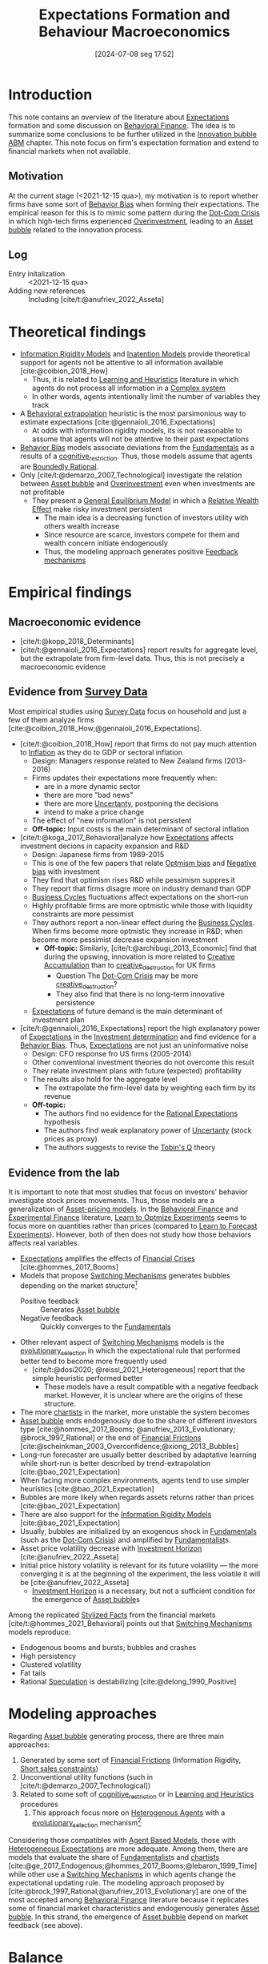 #+title:      Expectations Formation and Behaviour Macroeconomics
#+date:       [2024-07-08 seg 17:52]
#+filetags:   :meta:
#+identifier: 20240708T175224

#+BIBLIOGRAPHY: ~/Org/zotero_refs.bib

* Introduction

This note contains an overview of the literature about [[denote:20250202T121158][Expectations]] formation and some discussion on [[denote:20250202T115203][Behavioral Finance]].
The idea is to summarize some conclusions to be further utilized in the [[denote:20250202T120807][Innovation bubble ABM]] chapter.
This note focus on firm's expectation formation and extend to financial markets when not available.


** Motivation

At the current stage (<2021-12-15 qua>), my motivation is to report whether firms have some sort of [[denote:20250202T115214][Behavior Bias]] when forming their expectations.
The empirical reason for this is to mimic some pattern during the [[denote:20250203T172959][Dot-Com Crisis]] in which high-tech firms experienced [[denote:20250203T182443][Overinvestment]], leading to an [[denote:20250202T114928][Asset bubble]] related to the innovation process.


** Log

- Entry initalization :: <2021-12-15 qua>
- Adding new references :: Including [cite/t:@anufriev_2022_Asseta]


* Theoretical findings

- [[denote:20250203T175849][Information Rigidity Models]] and [[denote:20250202T113854][Inatention Models]] provide theoretical support for agents not be attentive to all information available [cite:@coibion_2018_How]
  - Thus, it is related to [[denote:20250203T180559][Learning and Heuristics]] literature in which agents do not process all information in a [[denote:20240708T111511][Complex system]]
  - In other words, agents intentionally limit the number of variables they track
- A [[denote:20250202T115151][Behavioral extrapolation]] heuristic is the most parsimonious way to estimate expectations [cite:@gennaioli_2016_Expectations]
  - At odds with information rigidity models, its is not reasonable to assume that agents will not be attentive to their past expectations
- [[denote:20250202T115214][Behavior Bias]] models associate deviations from the [[denote:20250203T173614][Fundamentals]] as a results of a [[denote:20250202T121632][cognitive_restriction]]. Thus, those models assume that agents are [[denote:20250202T115256][Boundedly Rational]].
- Only [cite/t:@demarzo_2007_Technological] investigate the relation between [[denote:20250202T114928][Asset bubble]] and [[denote:20250203T182443][Overinvestment]] even when investments are not profitable
  - They present a [[denote:20250202T121100][General Equilibrium Model]] in which a [[denote:20250202T120107][Relative Wealth Effect]] make risky investment persistent
    - The main idea is a decreasing function of investors utility with others wealth increase
    - Since resource are scarce, investors compete for them and wealth concern initiate endogenously
    - Thus, the modeling approach generates positive [[denote:20250202T121139][Feedback mechanisms]]

* Empirical findings
** Macroeconomic evidence

- [cite/t:@kopp_2018_Determinants]
- [cite/t:@gennaioli_2016_Expectations] report results for aggregate level, but the extrapolate from firm-level data. Thus, this is not precisely a macroeconomic evidence


** Evidence from [[denote:20250203T184210][Survey Data]]

Most empirical studies using [[denote:20250203T184210][Survey Data]] focus on household and just a few of them analyze firms [cite:@coibion_2018_How;@gennaioli_2016_Expectations].

- [cite/t:@coibion_2018_How] report that firms do not pay much attention to [[denote:20250202T120843][Inflation]] as they do to GDP or sectoral inflation
  - Design: Managers response related to New Zealand firms (2013-2016)
  - Firms updates their expectations more frequently when:
    - are in a more dynamic sector
    - there are more "bad news"
    - there are more [[denote:20250202T114632][Uncertanty]], postponing the decisions
    - intend to make a price change
  - The effect of "new information" is not persistent
  - *Off-topic:* Input costs is the main determinant of sectoral inflation
- [cite/t:@koga_2017_Behavioral]analyze how [[denote:20250202T121158][Expectations]] affects investment decions in capacity expansion and R&D
  - Design: Japanese firms from 1989-2015
  - This is one of the few papers that relate [[denote:20250202T120344][Optmism bias]] and [[denote:20250202T120415][Negative bias]] with investment
  - They find that optimism rises R&D while pessimism suppres it
  - They report that firms disagre more on industry demand than GDP
  - [[denote:20240708T155635][Business Cycles]] fluctuations affect expectations on the short-run
  - Highly profitable firms are more optmistic while those with liquidity constraints are more pessimist
  - They authors report a non-linear effect during the [[denote:20240708T155635][Business Cycles]]. When firms become more optmistic they increase in R&D; when become more pessimist decrease expansion investment
    - *Off-topic:* Similarly, [cite/t:@archibugi_2013_Economic] find that during the upswing, innovation is more related to [[denote:20250202T121734][Creative Accumulation]] than to [[denote:20250202T121805][creative_destruction]] for UK firms
      - Question The [[denote:20250203T172959][Dot-Com Crisis]] may be more [[denote:20250202T121805][creative_destruction]]?
      - They also find that there is no long-term innovative persistence
  - [[denote:20250202T121158][Expectations]] of future demand is the main determinant of investment plan
- [cite/t:@gennaioli_2016_Expectations] report the high explanatory power of [[denote:20250202T121158][Expectations]] in the [[denote:20250202T120625][Investment determination]] and find evidence for a [[denote:20250202T115214][Behavior Bias]]. Thus, [[denote:20250202T121158][Expectations]] are not just an uninformative noise
  - Design: CFO response fro US firms (2005-2014)
  - Other conventional investment theories do not overcome this result
  - They relate investment plans with future (expected) profitability
  - The results also hold for the aggregate level
    - The extrapolate the firm-level data by weighting each firm by its revenue
  - *Off-topic:*
    - The authors find no evidence for the [[denote:20240708T113039][Rational Expectations]] hypothesis
    - The authors find weak explanatory power of [[denote:20250202T114632][Uncertanty]] (stock prices as proxy)
    - The authors suggests to revise the [[denote:20250202T114657][Tobin's Q]] theory

** Evidence from the lab

It is important to note that most studies that focus on investors' behavior investigate stock prices movements.
Thus, those models are a generalization of [[denote:20250202T115011][Asset-pricing models]].
In the [[denote:20250202T115203][Behavioral Finance]] and [[denote:20250202T122308][Experimental Finance]] literature, [[denote:20250203T180729][Learn to Optmize Experiments]] seems to focus more on quantities rather than prices (compared to [[denote:20250203T180644][Learn to Forecast Experiments]]).
However, both of then does not study how those behaviors affects real variables.

- [[denote:20250202T121158][Expectations]] amplifies the effects of [[denote:20250203T173133][Financial Crises]] [cite:@hommes_2017_Booms]
- Models that propose [[denote:20250203T184226][Switching Mechanisms]] generates bubbles depending on the market structure[fn::These results does not depend on the experiment type ([[denote:20250203T180644][Learn to Forecast Experiments]] or [[denote:20250203T180729][Learn to Optmize Experiments]]) or to the number of participants.]
  - Positive feedback :: Generates [[denote:20250202T114928][Asset bubble]]
  - Negative feedback :: Quickly converges to the [[denote:20250203T173614][Fundamentals]]
- Other relevant aspect of [[denote:20250203T184226][Switching Mechanisms]] models is the [[denote:20250202T122209][evolutionary_selection]] in which the expectational rule that performed better tend to become more frequently used
  - [cite/t:@dosi2020; @reissl_2021_Heterogeneous] report that the simple heuristic performed better
    - These models have a result compatible with a negative feedback market. However, it is unclear where are the origins of these structure.
- The more [[denote:20250202T121539][chartists]] in the market, more unstable the system becomes
- [[denote:20250202T114928][Asset bubble]] ends endogenously due to the share of different investors type [cite:@hommes_2017_Booms; @anufriev_2013_Evolutionary; @brock_1997_Rational] or the end of [[denote:20250203T173250][Financial Frictions]] [cite:@scheinkman_2003_Overconfidence;@xiong_2013_Bubbles]
- Long-run forecaster are usually better described by adaptative learning while short-run is better described by trend-extrapolation [cite:@bao_2021_Expectation]
- When facing more complex environments, agents tend to use simpler heuristics [cite:@bao_2021_Expectation]
- Bubbles are more likely when regards assets returns rather than prices [cite:@bao_2021_Expectation]
- There are also support for the [[denote:20250203T175849][Information Rigidity Models]] [cite:@bao_2021_Expectation]
- Usually, bubbles are initialized by an exogenous shock in [[denote:20250203T173614][Fundamentals]] (such as the [[denote:20250203T172959][Dot-Com Crisis]]) and amplified by [[denote:20250203T173554][Fundamentalist]]s.
- Asset price volatility decrease with [[denote:20250202T120612][Investment Horizon]] [cite:@anufriev_2022_Asseta]
- Initial price history volatility is relevant for its future volatility --- the more converging it is at the beginning of the experiment, the less volatile it will be [cite:@anufriev_2022_Asseta]
  - [[denote:20250202T120612][Investment Horizon]] is a necessary, but not a sufficient condition for the emergence of [[denote:20250202T114928][Asset bubble]]s



Among the replicated [[denote:20240708T155703][Stylized Facts]] from the financial markets [cite/t:@hommes_2021_Behavioral] points out that [[denote:20250203T184226][Switching Mechanisms]] models reproduce:
- Endogenous booms and bursts; bubbles and crashes
- High persistency
- Clustered volatility
- Fat tails
- Rational [[denote:20250202T115838][Speculation]] is destabilizing [cite:@delong_1990_Positive]

* Modeling approaches


Regarding [[denote:20250202T114928][Asset bubble]] generating process, there are three main approaches:
1. Generated by some sort of [[denote:20250203T173250][Financial Frictions]] (Information Rigidity, [[denote:20250203T183948][Short sales constraints]])
2. Unconventional utility functions (such in [cite/t:@demarzo_2007_Technological])
3. Related to some soft of [[denote:20250202T121632][cognitive_restriction]] or in [[denote:20250203T180559][Learning and Heuristics]] procedures
   1. This approach focus more on [[denote:20250202T120908][Heterogenous Agents]] with a [[denote:20250202T122209][evolutionary_selection]] mechanism[fn::Note: [[denote:20250203T183948][Short sales constraints]] also rely on Heterogeneous Expectations [[denote:20250202T120908][Heterogenous Agents]]]

Considering those compatibles with [[denote:20250202T114248][Agent Based Models]], those with [[denote:20211215T182520][Heterogeneous Expectations]] are more adequate.
Among them, there are models that evaluate the share of [[denote:20250203T173554][Fundamentalist]]s and [[denote:20250202T121539][chartists]] [cite:@ge_2017_Endogenous;@hommes_2017_Booms;@lebaron_1999_Time] while other use a [[denote:20250203T184226][Switching Mechanisms]] in which agents change the expectational updating rule.
The modeling approach proposed by [cite:@brock_1997_Rational;@anufriev_2013_Evolutionary] are one of the most accepted among [[denote:20250202T115203][Behavioral Finance]] literature because it replicates some of financial market characteristics and endogenously generates [[denote:20250202T114928][Asset bubble]].
In this strand, the emergence of [[denote:20250202T114928][Asset bubble]] depend on market feedback (see above).

* Balance

- Expectations regarding future demand is one of the main determinants of investment
- Firms' expectations deviates persistently from [[denote:20250203T173614][Fundamentals]] and this finding is robust
  - The literature disagre with the explanations for this result
- Regarding the relation between [[denote:20250202T114928][Asset bubble]] and [[denote:20250202T121158][Expectations]], some authors highlight the relevance of [[denote:20250203T183948][Short sales constraints]] [cite:@ofek_2003_DotCom] while other emphasizes the compositions of investors type/expectational rule [cite:@anufriev_2012_Evolutionary; @brock_1997_Rational] or even the market feedback type [cite:@bao_2019_When]
- Few works relates investment decisions with long-term plans. [cite/t:@pastor_2009_Technological], for instance, connects the investment decions regarding new technologies with the rational choice to wait for implementing it due to [[denote:20250202T114632][Uncertanty]]
  - [cite/t:@anufriev_2022_Asseta] relate asset price volatility with [[denote:20250202T120612][Investment Horizon]]s and not with productivity capacity
- None of the revised studies relates expectational errors with [[denote:20250203T182443][Overinvestment]] even thought it is not profitable


** Research questions and some preliminary answers

- Do firms persistently make wrong decisions regarding the real variables? :: There is no paper which answers this specifically. What is known is that firms make mistakes persistently
  - To which variable do they pay more attention? :: Regarding real variables, possibly to those which affects its final demand or its market share
  - Is it reasonable to assume that they will mix sectoral and aggregate signals up? :: According to empirical results, it is not. Firms pay attention to aggregate variables. What may be reasonable is that there are some private information (such as its own productivity level)
    - Do they extrapolate a sectoral growth to the whole economy or the opposite? :: There is no such study, but firms seems to have a extrapolative behavior. The causal relation is not clear
    - Do firms still invest even its market-share is constant or decreasing? :: There is no such study. [cite/t:@demarzo_2007_Technological] propose an unconventional approach in which risky investment are not ruled out. This approach does not seem to take off
  - Is it reasonable to assume that firms have a long-term planning? :: There are some mixed evidence. Some studies report that expectations have short-term effects while other highlight the discontinuity of innovations. Further research is required.
    - <2022-01-13 qui> [cite/t:@anufriev_2022_Asseta] suggests that the longer [[denote:20250202T120612][Investment Horizon]], the lower the asset price volatility.
- Do autonomous investment lead the [[denote:20240708T155635][Business Cycles]] persistently? :: There is no such paper. Further research is required.
- Does the behavioral component generate [[denote:20250202T114928][Asset bubble]]? :: Yes. [[denote:20250203T184226][Switching Mechanisms]] models and [[denote:20211215T182520][Heterogeneous Expectations]] hypothesis support this statement.
- Does autonomous investment have a positive feedback? :: Unclear. The only paper the explicitly deals with this complementarity is [cite/t:@demarzo_2007_Technological]
- How do firms form expectations regarding the others? :: Apparently, the consider others performance when decide to invest, but none of the revised paper confirm this undoubtedly
  - How do they estimate competitors' market-share? and their productivity? :: None of the revised paper discuss this topic


* Future work
** WAIT Search for how firms estimates competitors market-share?

*Who:* New meeting

* References

#+print_bibliography:
